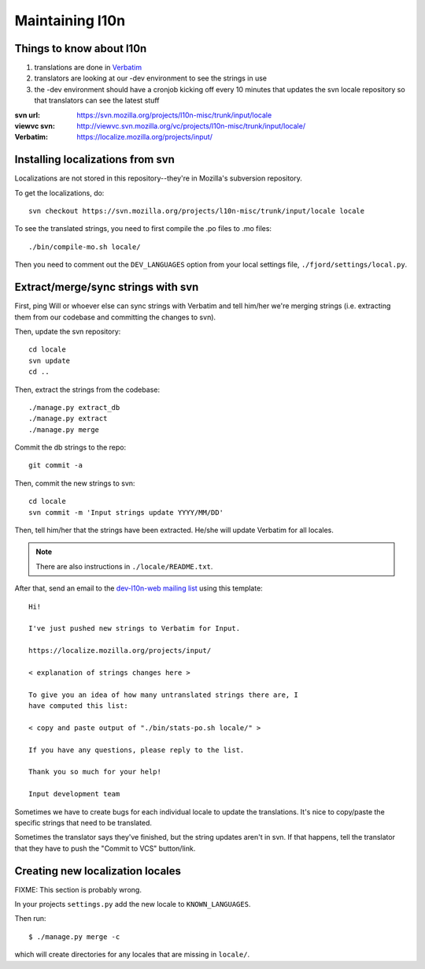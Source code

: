.. _l10n-chapter:

==================
 Maintaining l10n
==================


Things to know about l10n
=========================

1. translations are done in `Verbatim
   <https://localize.mozilla.org/>`_

2. translators are looking at our -dev environment to see the strings
   in use

3. the -dev environment should have a cronjob kicking off every 10
   minutes that updates the svn locale repository so that translators
   can see the latest stuff

:svn url:    https://svn.mozilla.org/projects/l10n-misc/trunk/input/locale
:viewvc svn: http://viewvc.svn.mozilla.org/vc/projects/l10n-misc/trunk/input/locale/
:Verbatim:   https://localize.mozilla.org/projects/input/


Installing localizations from svn
=================================

Localizations are not stored in this repository--they're in Mozilla's
subversion repository.

To get the localizations, do::

    svn checkout https://svn.mozilla.org/projects/l10n-misc/trunk/input/locale locale

To see the translated strings, you need to first compile the .po files to
.mo files::

    ./bin/compile-mo.sh locale/

Then you need to comment out the ``DEV_LANGUAGES`` option from your local
settings file, ``./fjord/settings/local.py``.

.. _l10n-update-strings:

Extract/merge/sync strings with svn
===================================

First, ping Will or whoever else can sync strings with Verbatim and tell
him/her we're merging strings (i.e. extracting them from our codebase and
committing the changes to svn).

Then, update the svn repository::

    cd locale
    svn update
    cd ..

Then, extract the strings from the codebase::

    ./manage.py extract_db
    ./manage.py extract
    ./manage.py merge

Commit the db strings to the repo::

    git commit -a

Then, commit the new strings to svn::

    cd locale
    svn commit -m 'Input strings update YYYY/MM/DD'

Then, tell him/her that the strings have been extracted. He/she will
update Verbatim for all locales.

.. Note::

   There are also instructions in ``./locale/README.txt``.

After that, send an email to the `dev-l10n-web mailing list
<https://lists.mozilla.org/listinfo/dev-l10n-web>`_ using this template::

    Hi!

    I've just pushed new strings to Verbatim for Input.

    https://localize.mozilla.org/projects/input/

    < explanation of strings changes here >

    To give you an idea of how many untranslated strings there are, I
    have computed this list:

    < copy and paste output of "./bin/stats-po.sh locale/" >

    If you have any questions, please reply to the list.

    Thank you so much for your help!

    Input development team


Sometimes we have to create bugs for each individual locale to update the
translations. It's nice to copy/paste the specific strings that need to be
translated.

Sometimes the translator says they've finished, but the string updates aren't
in svn. If that happens, tell the translator that they have to push the
"Commit to VCS" button/link.


Creating new localization locales
=================================

FIXME: This section is probably wrong.

In your projects ``settings.py`` add the new locale to
``KNOWN_LANGUAGES``.

Then run::

    $ ./manage.py merge -c

which will create directories for any locales that are missing in
``locale/``.


.. seealso::

   http://playdoh.readthedocs.org/en/latest/userguide/l10n.html#creating-new-locales
     Playdoh docs on creating new locales
